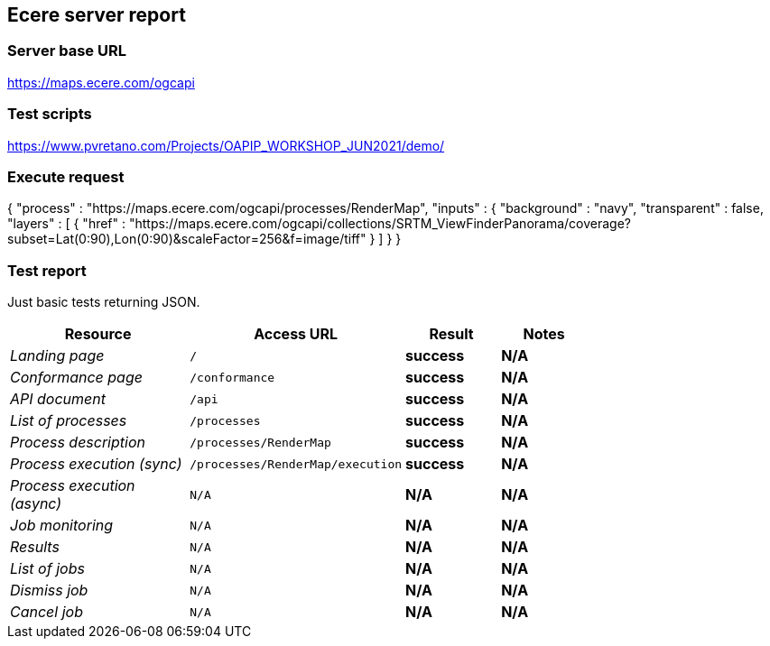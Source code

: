 == Ecere server report

=== Server base URL

https://maps.ecere.com/ogcapi

=== Test scripts

https://www.pvretano.com/Projects/OAPIP_WORKSHOP_JUN2021/demo/

=== Execute request

[source,json]
====
{
   "process" : "https://maps.ecere.com/ogcapi/processes/RenderMap",
   "inputs" : {
      "background" : "navy",
      "transparent" : false,
      "layers" : [
            { "href" : "https://maps.ecere.com/ogcapi/collections/SRTM_ViewFinderPanorama/coverage?subset=Lat(0:90),Lon(0:90)&scaleFactor=256&f=image/tiff" }
      ]
   }
}
====

=== Test report

Just basic tests returning JSON.

[cols="40e,20m,20s,20s",width="75%",options="header",align="center"]
|===
|Resource |Access URL |Result |Notes
|Landing page |/ |success |N/A
|Conformance page |/conformance |success |N/A
|API document |/api |success |N/A
|List of processes |/processes |success |N/A
|Process description |/processes/RenderMap |success |N/A
|Process execution (sync)|/processes/RenderMap/execution |success |N/A
|Process execution (async)|N/A |N/A |N/A
|Job monitoring |N/A |N/A |N/A
|Results |N/A |N/A |N/A
|List of jobs |N/A |N/A |N/A
|Dismiss job |N/A |N/A |N/A
|Cancel job |N/A |N/A |N/A
